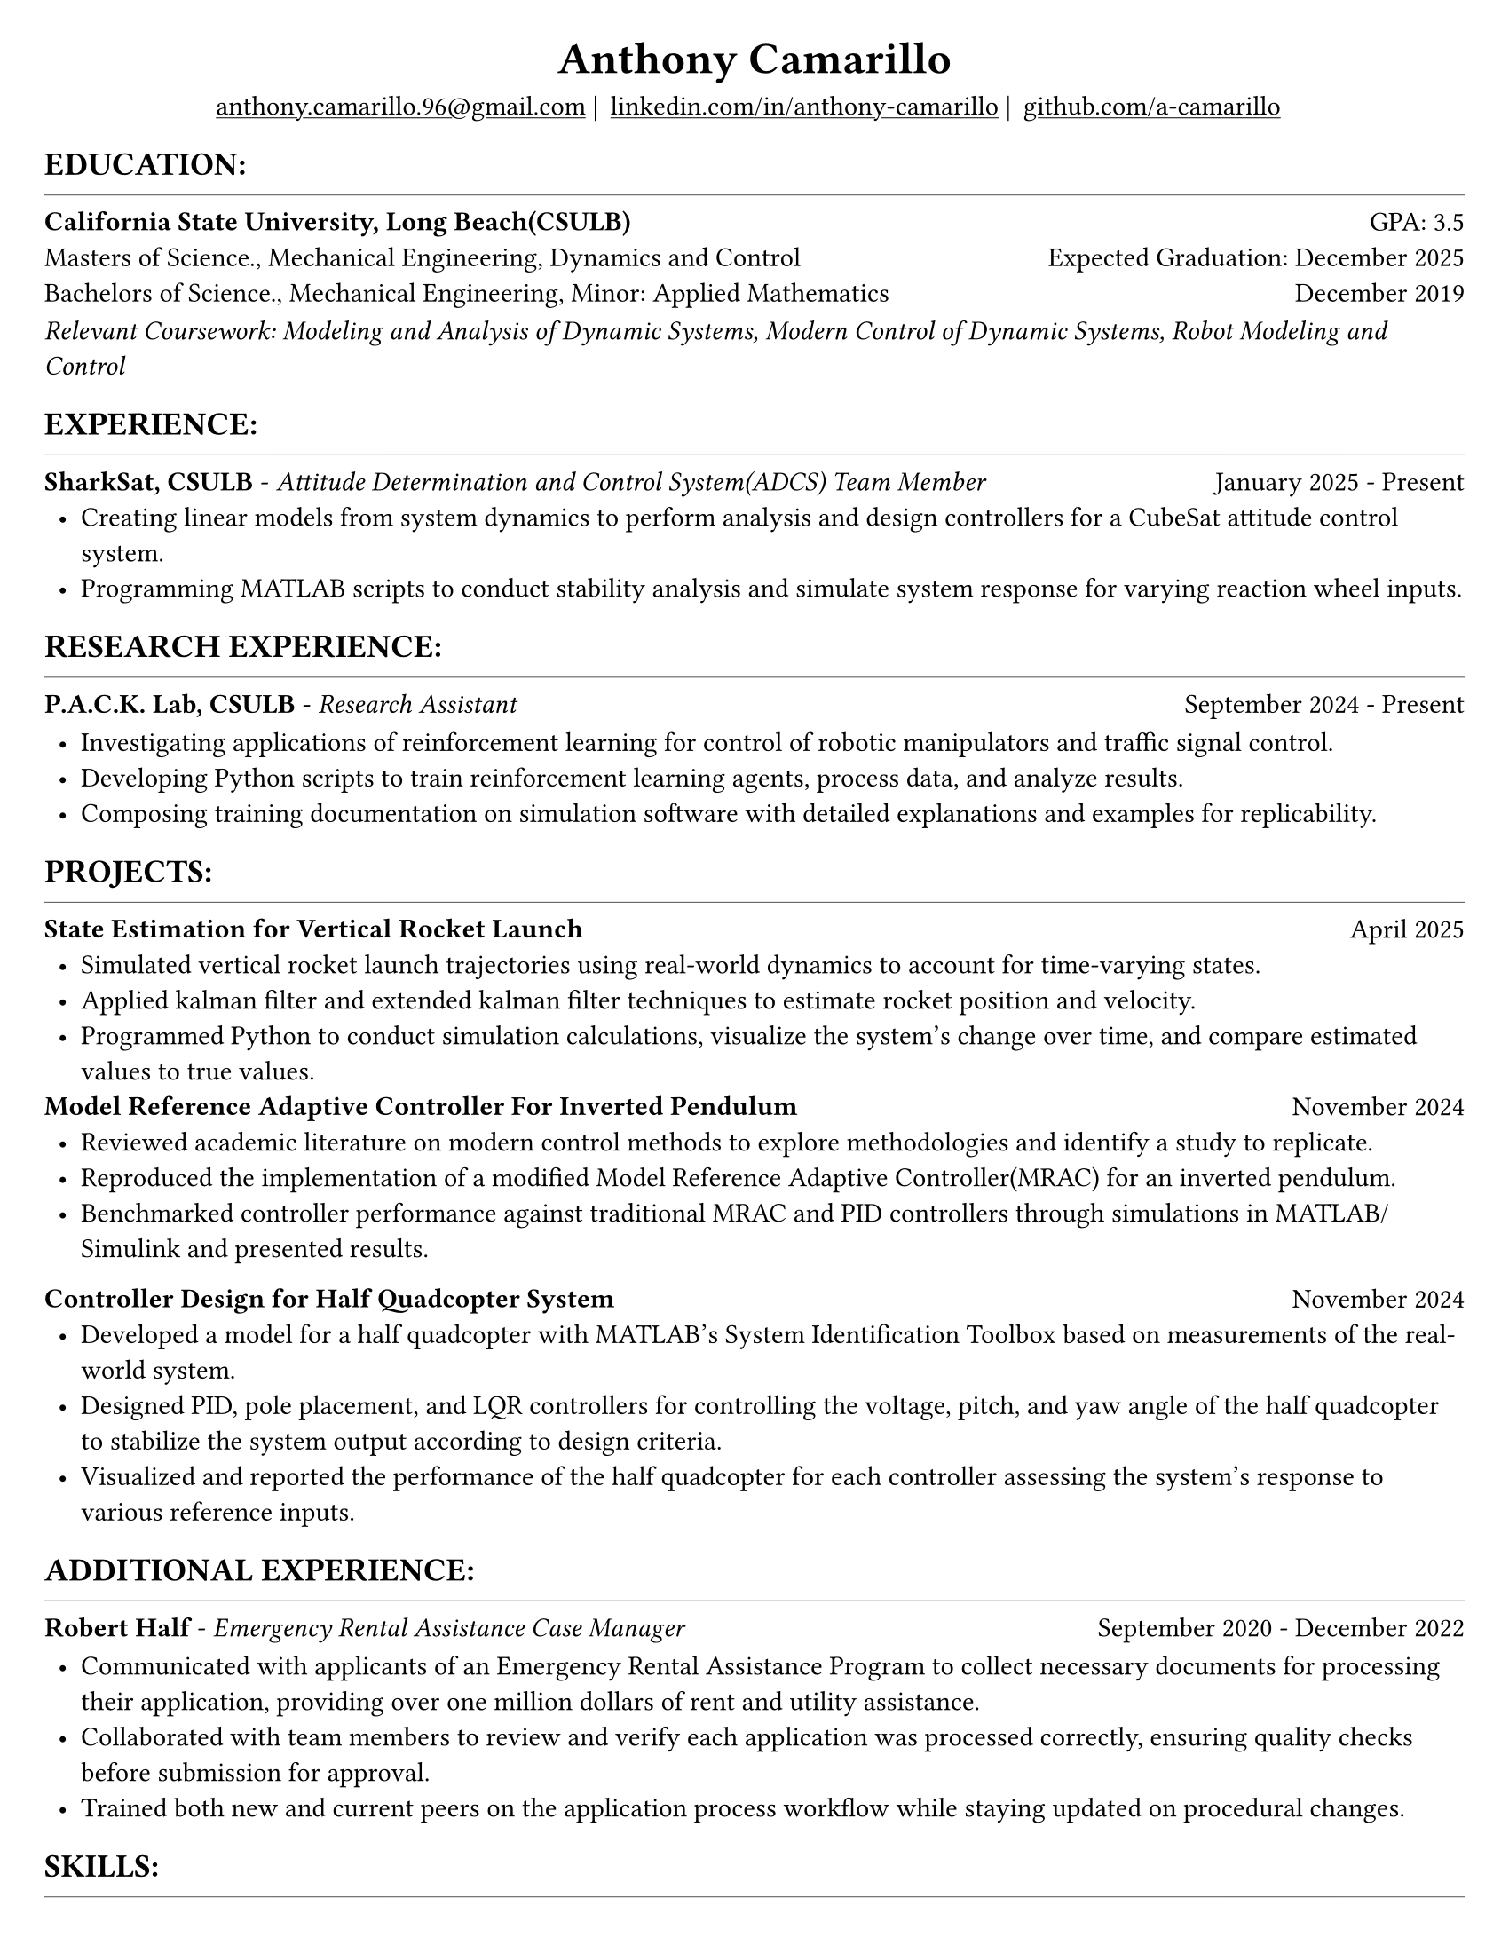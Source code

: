 #set page(width: 8.5in, height: 11in, margin: 0.25in)
#set text(size: 11pt, font:"Times New Roman")
#show link: underline
#let align-date(date) = {
  set align(right)
  [#date]
}

#let headerline = [
  #block(
    spacing: 0.25em,
    [
      #line(length: 100%, stroke: 0.25pt)
    ]
  )
]

#show heading.where(
  level: 1
): it => align(
  center,
  text(
    size: 18pt,
    it.body
  ),
)
  
#show heading.where(
  level: 2
): it =>[
#text(
  weight: "bold",
  upper(it.body + [:])
)
]
#show heading.where(
  level: 3
): it => text(
  weight: "bold",
  it.body
)

= Anthony Camarillo
#align(center, [
  #block(
    above: 0.65em,
    [#grid(
      columns: (auto, auto, auto, auto),
      gutter: 5pt,
      align(center)[
        #link("mailto:anthony.camarillo.96@gmail.com") |
      ],
      align(center)[
        #link("linkedin.com/in/anthony-camarillo") |
      ],
      align(center)[
        #link("github.com/a-camarillo")
      ],
      /* align(center)[
        #link("a-camarillo.dev")
      ], */
    )]
)])

== education
#headerline
#block(
  above: 0.65em,
  below: 0.65em,
  grid(columns: (1fr, .5fr),
       align: (left, right),
      [*California State University, Long Beach(CSULB)*],
      [GPA: 3.5]))
#grid(columns: (1fr, .5fr),
      align: (left, right),
      rows: 3,
      row-gutter: 0.65em,
      [Masters of Science., Mechanical Engineering, Dynamics and Control/*Dynamics, Vibrations, Control, Robotics*/],
      [Expected Graduation: December 2025],
      [Bachelors of Science., Mechanical Engineering, Minor: Applied Mathematics],
      [December 2019],
)
#block(above: 0.1em, 
[_Relevant Coursework: /*Advanced Mechanics of Materials, */Modeling and Analysis of Dynamic Systems, 
  Modern Control of Dynamic Systems, 
  Robot Modeling and Control_])

/* This part can be moved around as it applies to the job */
== experience
#headerline
#block(
  above: 0.65em,
  grid(
    columns: (1fr, .25fr),
    align: (left, right),
    [*SharkSat, CSULB* - _Attitude Determination and Control System(ADCS) Team Member_],
    [January 2025 - Present]
  )
)

#block(above: 0.65em,
  [
  #list(
    marker: [•],
    indent: 0.5em,
    [Creating linear models from system dynamics to perform analysis and design 
    controllers for a CubeSat attitude control system.
    ],
    [Programming MATLAB scripts to conduct stability analysis and simulate
    system response for varying reaction wheel inputs.],
    /*[],*/
  )]
)

== research experience
#headerline
#block(
  above: 0.65em,
  grid(
    columns: (1fr, .5fr),
    align: (left, right),
    [*P.A.C.K. Lab, CSULB* - _Research Assistant_],
    [September 2024 - Present]
    )
)

#block(above: 0.75em, 
  [
  #list(
    marker: [•],
    indent: 0.5em,
    [Investigating applications of reinforcement learning for control of
    robotic manipulators and traffic signal control.],
    [Developing Python scripts to train reinforcement learning agents,
    process data, and analyze results.],
    [Composing training documentation on simulation software with detailed
     explanations and examples for replicability.],
  )]
)

== projects
#headerline
#block(
  above: 0.65em,
  grid(
    columns: (1fr, .25fr),
    align: (left, right),
    [*State Estimation for Vertical Rocket Launch*],
    [April 2025]
  )
)

#block(above: 0.65em,
  [
  #list(
    marker: [•],
    indent: 0.5em,
    [Simulated vertical rocket launch trajectories using real-world dynamics
    to account for time-varying states.],
    [Applied kalman filter and extended kalman filter techniques to estimate
    rocket position and velocity.],
    [Programmed Python to conduct simulation calculations, visualize the system's
    change over time, and compare estimated values to true values.],
  )]
)

#block(
  above: 0.65em,
  grid(
    columns: (1fr, .25fr),
    align: (left, right),
    [*Model Reference Adaptive Controller For Inverted Pendulum*],
    [November 2024]
  )
)

#block(above: 0.65em,
  [
  #list(
    marker: [•],
    indent: 0.5em,
    [Reviewed academic literature on modern control methods to explore
    methodologies and identify a study to replicate.],
    [Reproduced the implementation of a modified Model Reference Adaptive Controller(MRAC) for an inverted
    pendulum.],
    [Benchmarked controller performance against traditional MRAC and PID 
    controllers through simulations in MATLAB/Simulink and presented results.]
  )]
)

#grid(
  columns: (1fr, .5fr),
  align: (left, right),
  [*Controller Design for Half Quadcopter System*],
  [November 2024]
)

#block(above: 0.65em,
  [
  #list(
    marker: [•],
    indent: 0.5em,
    [Developed a model for a half quadcopter with MATLAB's System
    Identification Toolbox based on measurements of the real-world
    system.],
    [Designed PID, pole placement, and LQR controllers for controlling the voltage,
    pitch, and yaw angle of the half quadcopter to stabilize the system output
    according to design criteria.],
    [Visualized and reported the performance of the half quadcopter for each controller 
    assessing the system's response to various reference inputs.],
  )]
)

== additional experience
#headerline
#block(
  above: 0.65em,
  grid(
    columns: (1fr, .5fr),
    align: (left, right),
    [*Robert Half* - _Emergency Rental Assistance Case Manager_],
    [September 2020 - December 2022]
  )
)

#block(
  above: 0.75em,
  [#list(
    marker: [•],
    indent: 0.5em,
  [Communicated with applicants of an Emergency Rental Assistance Program to
  collect necessary documents for processing their application, providing over one million dollars
  of rent and utility assistance.],
  [Collaborated with team members to review and verify each application was processed
  correctly, ensuring quality checks before submission for approval.],
  [Trained both new and current peers on the application process workflow while
  staying updated on procedural changes.]
  )
])

== skills
#headerline
#block(
  above: 0.65em,
  [
  #grid(
    columns:(1fr, .75fr),
    align: (left, start),
    [*Programming:* C++, MATLAB, Python, SQL, Git \
    *Software:* AutoCAD, Fusion360, SolidWorks, MS Excel],
    [*Simulation:* MuJoCo, Simulink \
    *Hardware:* Arduino, ESP32]
  )]
)
